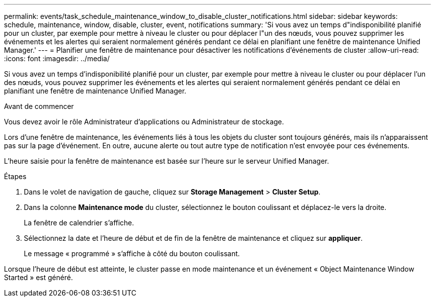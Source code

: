 ---
permalink: events/task_schedule_maintenance_window_to_disable_cluster_notifications.html 
sidebar: sidebar 
keywords: schedule, maintenance, window, disable, cluster, event, notifications 
summary: 'Si vous avez un temps d"indisponibilité planifié pour un cluster, par exemple pour mettre à niveau le cluster ou pour déplacer l"un des nœuds, vous pouvez supprimer les événements et les alertes qui seraient normalement générés pendant ce délai en planifiant une fenêtre de maintenance Unified Manager.' 
---
= Planifier une fenêtre de maintenance pour désactiver les notifications d'événements de cluster
:allow-uri-read: 
:icons: font
:imagesdir: ../media/


[role="lead"]
Si vous avez un temps d'indisponibilité planifié pour un cluster, par exemple pour mettre à niveau le cluster ou pour déplacer l'un des nœuds, vous pouvez supprimer les événements et les alertes qui seraient normalement générés pendant ce délai en planifiant une fenêtre de maintenance Unified Manager.

.Avant de commencer
Vous devez avoir le rôle Administrateur d'applications ou Administrateur de stockage.

Lors d'une fenêtre de maintenance, les événements liés à tous les objets du cluster sont toujours générés, mais ils n'apparaissent pas sur la page d'événement. En outre, aucune alerte ou tout autre type de notification n'est envoyée pour ces événements.

L'heure saisie pour la fenêtre de maintenance est basée sur l'heure sur le serveur Unified Manager.

.Étapes
. Dans le volet de navigation de gauche, cliquez sur *Storage Management* > *Cluster Setup*.
. Dans la colonne *Maintenance mode* du cluster, sélectionnez le bouton coulissant et déplacez-le vers la droite.
+
La fenêtre de calendrier s'affiche.

. Sélectionnez la date et l'heure de début et de fin de la fenêtre de maintenance et cliquez sur *appliquer*.
+
Le message « programmé » s'affiche à côté du bouton coulissant.



Lorsque l'heure de début est atteinte, le cluster passe en mode maintenance et un événement « Object Maintenance Window Started » est généré.
